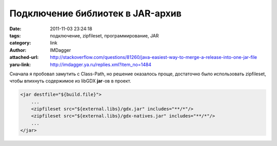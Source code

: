 Подключение библиотек в JAR-архив
=================================
:date: 2011-11-03 23:24:18
:tags: подключение, zipfileset, программирование, JAR
:category: link
:author: IMDagger
:attached-url: http://stackoverflow.com/questions/81260/java-easiest-way-to-merge-a-release-into-one-jar-file
:yaru-link: http://imdagger.ya.ru/replies.xml?item_no=1484

Сначала я пробовал замутить с Class-Path, но решение оказалось проще,
достаточно было использовать zipfileset, чтобы впихнуть содержимое из
libGDX **jar**-ов в проект.

.. code-block:: xml

   <jar destfile="${build.file}">
       ...
       <zipfileset src="${external.libs}/gdx.jar" includes="**/*"/>
       <zipfileset src="${external.libs}/gdx-natives.jar" includes="**/*"/>
       ...
   </jar>
